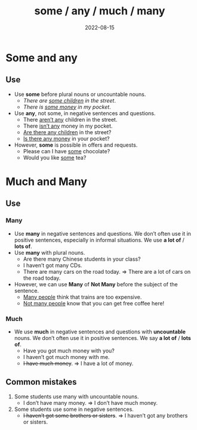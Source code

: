 #+title: some / any / much / many
#+date: 2022-08-15
* Some and any
** Use
- Use *some* before plural nouns or uncountable nouns.
  - /There are _some children_ in the street/.
  - /There is _some money_ in my pocket/.
- Use *any*, not some, in negative sentences and questions.
  - There _aren’t any_ children in the street.
  - There _isn’t any_ money in my pocket.
  - _Are there any children_ in the street?
  - _Is there any money_ in your pocket?
- However, *some* is possible in offers and requests.
  - Please can I have _some_ chocolate?
  - Would you like _some_ tea?
* Much and Many
** Use
*** Many
- Use *many* in negative sentences and questions. We don’t often use it in positive sentences, especially in informal situations. We use *a lot of* / *lots of*.
- Use *many* with plural nouns.
  - Are there many Chinese students in your class?
  - I haven’t got many CDs.
  - There are many cars on the road today. => There are a lot of cars on the road today.
- However, we can use *Many* of *Not Many* before the subject of the sentence.
  - _Many people_ think that trains are too expensive.
  - _Not many people_ know that you can get free coffee here!
*** Much
- We use *much* in negative sentences and questions with *uncountable* nouns. We don’t often use it in positive sentences. We say *a lot of* / *lots of*.
  - Have you got much money with you?
  - I haven’t got much money with me.
  - +I have much money+. => I have a lot of money.
** Common mistakes
1) Some students use many with uncountable nouns.
   - I don’t have many money. => I don’t have much money.
2) Some students use some in negative sentences.
   + +I haven’t got some brothers or sisters+. => I haven’t got any brothers or sisters.
